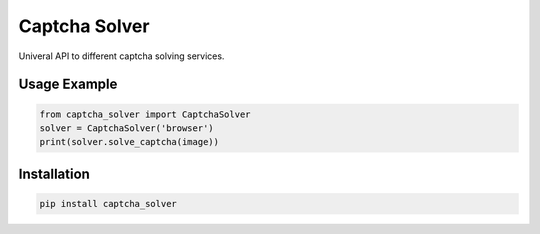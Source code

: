 ==============
Captcha Solver
==============

.. image:: https://travis-ci.org/lorien/captcha_solver.png?branch=master
    :target: https://travis-ci.org/lorien/captcha_solver?branch=master

.. image:: https://coveralls.io/repos/lorien/captcha_solver/badge.svg?branch=master
    :target: https://coveralls.io/r/lorien/captcha_solver?branch=master

.. image:: https://pypip.in/download/captcha-solver/badge.svg?period=month
    :target: https://pypi.python.org/pypi/captcha-solver

.. image:: https://pypip.in/version/captcha-solver/badge.svg
    :target: https://pypi.python.org/pypi/captcha-solver

.. image:: https://landscape.io/github/lorien/captcha_solver/master/landscape.png
   :target: https://landscape.io/github/lorien/captcha_solver/master

Univeral API to different captcha solving services.


Usage Example
=============

.. code:: python

    from captcha_solver import CaptchaSolver
    solver = CaptchaSolver('browser')
    print(solver.solve_captcha(image))


Installation
============

.. code:: bash

    pip install captcha_solver
